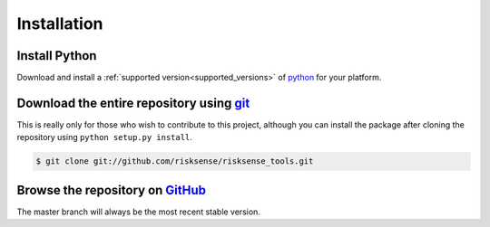 
.. _installation:

Installation
#########################

Install Python
============================================================

Download and install a :ref:`supported version<supported_versions>` of `python`_ for your platform.

Download the entire repository using `git`_
============================================================

This is really only for those who wish to contribute to this project, although
you can install the package after cloning the repository using ``python setup.py install``.

.. code-block:: console

  $ git clone git://github.com/risksense/risksense_tools.git


Browse the repository on `GitHub`_
============================================================

The master branch will always be the most recent stable version.

.. _git: https://git-scm.com/
.. _pipenv: https://pipenv.readthedocs.io/en/latest/
.. _pip: https://pypi.org/project/pip/
.. _GitHub: https://github.com/risksense/risksense_tools/
.. _python: https://www.python.org/downloads/
.. _pyeol: https://python3statement.org
.. _PATH variable updated: https://projects.raspberrypi.org/en/projects/using-pip-on-windows/5
